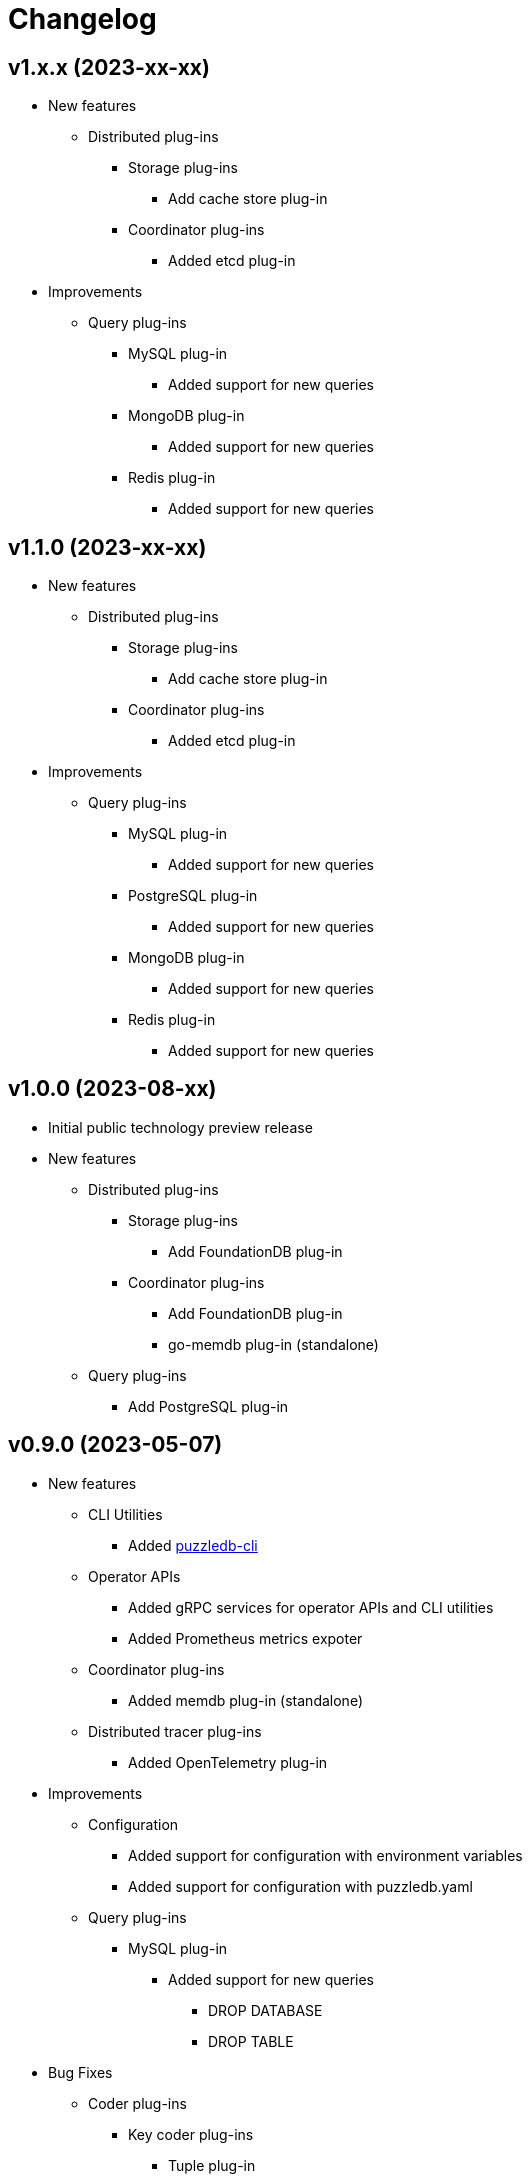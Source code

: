 # Changelog

## v1.x.x (2023-xx-xx)
* New features
** Distributed plug-ins
*** Storage plug-ins
**** Add cache store plug-in
*** Coordinator plug-ins
**** Added etcd plug-in
* Improvements
** Query plug-ins
*** MySQL plug-in
**** Added support for new queries
*** MongoDB plug-in
**** Added support for new queries
*** Redis plug-in
**** Added support for new queries

## v1.1.0 (2023-xx-xx)
* New features
** Distributed plug-ins
*** Storage plug-ins
**** Add cache store plug-in
*** Coordinator plug-ins
**** Added etcd plug-in
* Improvements
** Query plug-ins
*** MySQL plug-in
**** Added support for new queries
*** PostgreSQL plug-in
**** Added support for new queries
*** MongoDB plug-in
**** Added support for new queries
*** Redis plug-in
**** Added support for new queries

## v1.0.0 (2023-08-xx)
* Initial public technology preview release
* New features
** Distributed plug-ins
*** Storage plug-ins
**** Add FoundationDB plug-in
*** Coordinator plug-ins
**** Add FoundationDB plug-in
**** go-memdb plug-in (standalone)
** Query plug-ins
*** Add PostgreSQL plug-in

## v0.9.0 (2023-05-07)
* New features
** CLI Utilities
*** Added link:doc/cmd/cli/puzzledb-cli.md[puzzledb-cli]
** Operator APIs
*** Added gRPC services for operator APIs and CLI utilities
*** Added Prometheus metrics expoter
** Coordinator plug-ins
*** Added memdb plug-in (standalone)
** Distributed tracer plug-ins
*** Added OpenTelemetry plug-in
* Improvements
** Configuration
*** Added support for configuration with environment variables
*** Added support for configuration with puzzledb.yaml
** Query plug-ins
*** MySQL plug-in
**** Added support for new queries
***** DROP DATABASE
***** DROP TABLE 
* Bug Fixes
** Coder plug-ins
*** Key coder plug-ins
**** Tuple plug-in
***** Fix encoder not to panic on Ubuntu 20.04

## v0.8.0 (2023-04-10)
* Initial release
* New Features
** Coderr plug-ins
*** Key coder plug-ins
**** Tuple plug-in
*** Document coder plug-ins
**** CBOR plug-in
** Store plug-ins
*** go-memdb plug-in (standalone)
** Query plug-ins
*** MySQL plug-in
*** MongoDB plug-in
*** Redis plug-in
